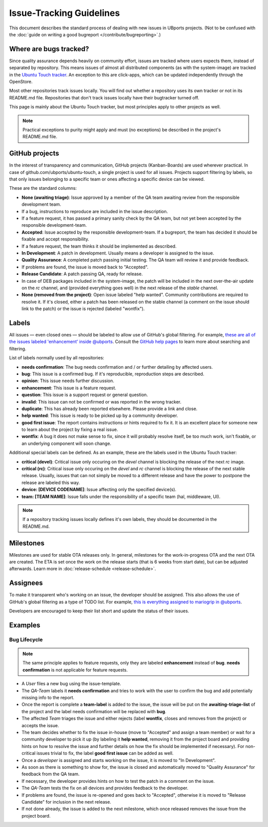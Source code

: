 Issue-Tracking Guidelines
=========================

This document describes the standard process of dealing with new issues in UBports projects.
(Not to be confused with the :doc:`guide on writing a good bugreport </contribute/bugreporting>`.)

Where are bugs tracked?
-----------------------

Since quality assurance depends heavily on community effort, issues are
tracked where users expects them, instead of separated by repository.
This means issues of almost all distributed components (as with the system-image)
are tracked in the `Ubuntu Touch tracker <https://github.com/ubports/ubuntu-touch>`__.
An exception to this are click-apps, which can be updated independently through
the OpenStore.

Most other repositories track issues locally. You will find out whether a
repository uses its own tracker or not in its README.md file.
Repositories that don't track issues locally have their bugtracker turned off.

This page is mainly about the Ubuntu Touch tracker, but most principles apply
to other projects as well.

.. note::
     Practical exceptions to purity might apply and must (no exceptions) be described in the project's README.md file.

GitHub projects
---------------

In the interest of transparency and communication, GitHub projects (Kanban-Boards)
are used wherever practical. In case of github.com/ubports/ubuntu-touch, a
single project is used for all issues. Projects support filtering by labels,
so that only issues belonging to a specific team or ones affecting a specific
device can be viewed.

These are the standard columns:

* **None (awaiting triage)**: Issue approved by a member of the QA team awaiting review from the responsible development team.
* If a bug, instructions to reproduce are included in the issue description.
* If a feature request, it has passed a primary sanity check by the QA team, but not yet been accepted by the responsible development-team.
* **Accepted**: Issue accepted by the responsible development-team. If a bugreport, the team has decided it should be fixable and accept responsibility.
* If a feature request, the team thinks it should be implemented as described.
* **In Development**: A patch in development. Usually means a developer is assigned to the issue.
* **Quality Assurance**: A completed patch passing initial testing. The QA team will review it and provide feedback.
* If problems are found, the issue is moved back to "Accepted".
* **Release Candidate**: A patch passing QA, ready for release.
* In case of DEB packages included in the system-image, the patch will be included in the next over-the-air update on the `rc` channel, and (provided  everything goes well) in the next release of the `stable` channel.
* **None (removed from the project)**: Open issue labeled "help wanted". Community contributions are required to resolve it. If it's closed, either a patch has been released on the stable channel (a comment on the issue should link to the patch) or the issue is rejected (labeled "wontfix").

Labels
------

All issues — even closed ones — should be labeled to allow use of GitHub's
global filtering. For example, `these are all of the issues labeled 'enhancement' inside @ubports <https://github.com/search?utf8=%E2%9C%93&q=is%3Aopen+org%3Aubports+label%3A%22feature+request%22&type=>`_. Consult the `GitHub help pages <https://help.github.com/articles/about-searching-on-github/>`__ to learn more about searching and filtering.

List of labels normally used by all repositories:

- **needs confirmation**: The bug needs confirmation and / or further
  detailing by affected users.
- **bug**: This issue is a confirmed bug. If it's reproducible,
  reproduction steps are described.
- **opinion**: This issue needs further discussion.
- **enhancement**: This issue is a feature request.
- **question**: This issue is a support request or general question.
- **invalid**: This issue can not be confirmed or was reported in the wrong
  tracker.
- **duplicate**: This has already been reported elsewhere. Please
  provide a link and close.
- **help wanted**: This issue is ready to be picked up by a community
  developer.
- **good first issue**: The report contains instructions or hints required to fix it.
  It is an excellent place for someone new to learn about the project by fixing a real issue.
- **wontfix**: A bug it does not make sense to fix, since it will
  probably resolve itself, be too much work, isn't fixable, or an underlying
  component will soon change.

Additional special labels can be defined.
As an example, these are the labels used in the Ubuntu Touch tracker:

- **critical (devel)**: Critical issue only occuring on the
  `devel` channel is blocking the release of the next `rc` image.
- **critical (rc)**: Critical issue only occuring on the `devel` and `rc`
  channel is blocking the release of the next stable release. Usually, issues
  that can not simply be moved to a different release and have the power to
  postpone the release are labeled this way.
- **device: [DEVICE CODENAME]**: Issue affecting only the specified
  device(s).
- **team: [TEAM NAME]**: Issue falls under the responsibility of a specific team (hal, middleware, UI).

.. note::
    If a repository tracking issues locally defines it's own labels, they
    should be documented in the README.md.

Milestones
----------

Milestones are used for stable OTA releases only. In general, milestones
for the work-in-progress OTA and the next OTA are created. The ETA is set
once the work on the release starts (that is 6 weeks from start date), but
can be adjusted afterwards. Learn more in :doc:`release-schedule <release-schedule>`.

Assignees
---------

To make it transparent who's working on an issue, the developer should
be assigned. This also allows the use of GitHub's global filtering as a
type of TODO list. For example, `this is everything assigned to mariogrip
in @ubports <https://github.com/search?utf8=%E2%9C%93&q=is%3Aopen+org%3Aubports+assignee%3Amariogrip&type=>`_.

Developers are encouraged to keep their list short and update the status of their issues.

Examples
--------

Bug Lifecycle
~~~~~~~~~~~~~

.. note::
    The same principle applies to feature requests, only they are labeled
    **enhancement** instead of **bug**. **needs confirmation** is not
    applicable for feature requests.

- A *User* files a new bug using the issue-template.
- The *QA-Team* labels it **needs confirmation** and tries to work with the user to confirm the bug and add potentially missing info to the report.
- Once the report is complete a **team-label** is added to the issue, the issue will be put on the **awaiting-triage-list** of the project and the label needs confirmation will be replaced with **bug**.
- The affected *Team* triages the issue and either rejects (label **wontfix**, closes and removes from the project) or accepts the issue.
- The team decides whether to fix the issue in-house (move to "Accepted" and assign a team member) or wait for a community developer to pick it up (by labeling it **help wanted**, removing it from the project board and providing hints on how to resolve the issue and further details on how the fix should be implemented if necessary). For non-critical issues trivial to fix, the label **good first issue** can be added as well.
- Once a *developer* is assigned and starts working on the issue, it is moved to "In Development".
- As soon as there is something to show for, the issue is closed and automatically moved to "Quality Assurance" for feedback from the QA team.
- If necessary, the developer provides hints on how to test the patch in a comment on the issue.
- The *QA-Team* tests the fix on all devices and provides feedback to the developer.
- If problems are found, the issue is re-opened and goes back to "Accepted", otherwise it is moved to "Release Candidate" for inclusion in the next release.
- If not done already, the issue is added to the next milestone, which once released removes the issue from the project board.
